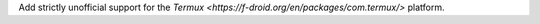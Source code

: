 Add strictly unofficial support for the `Termux <https://f-droid.org/en/packages/com.termux/>` platform.
